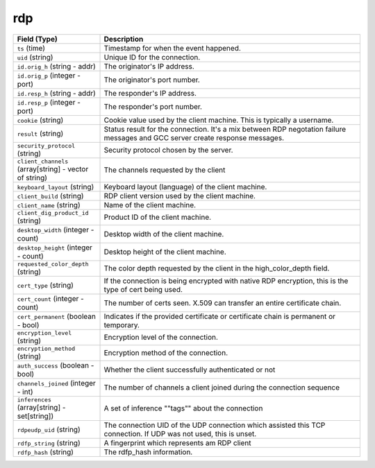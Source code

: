 rdp
---
.. list-table::
   :header-rows: 1
   :class: longtable
   :widths: 1 3

   * - Field (Type)
     - Description

   * - ``ts`` (time)
     - Timestamp for when the event happened.

   * - ``uid`` (string)
     - Unique ID for the connection.

   * - ``id.orig_h`` (string - addr)
     - The originator's IP address.

   * - ``id.orig_p`` (integer - port)
     - The originator's port number.

   * - ``id.resp_h`` (string - addr)
     - The responder's IP address.

   * - ``id.resp_p`` (integer - port)
     - The responder's port number.

   * - ``cookie`` (string)
     - Cookie value used by the client machine.
       This is typically a username.

   * - ``result`` (string)
     - Status result for the connection.  It's a mix between
       RDP negotation failure messages and GCC server create
       response messages.

   * - ``security_protocol`` (string)
     - Security protocol chosen by the server.

   * - ``client_channels`` (array[string] - vector of string)
     - The channels requested by the client

   * - ``keyboard_layout`` (string)
     - Keyboard layout (language) of the client machine.

   * - ``client_build`` (string)
     - RDP client version used by the client machine.

   * - ``client_name`` (string)
     - Name of the client machine.

   * - ``client_dig_product_id`` (string)
     - Product ID of the client machine.

   * - ``desktop_width`` (integer - count)
     - Desktop width of the client machine.

   * - ``desktop_height`` (integer - count)
     - Desktop height of the client machine.

   * - ``requested_color_depth`` (string)
     - The color depth requested by the client in
       the high_color_depth field.

   * - ``cert_type`` (string)
     - If the connection is being encrypted with native
       RDP encryption, this is the type of cert
       being used.

   * - ``cert_count`` (integer - count)
     - The number of certs seen.  X.509 can transfer an
       entire certificate chain.

   * - ``cert_permanent`` (boolean - bool)
     - Indicates if the provided certificate or certificate
       chain is permanent or temporary.

   * - ``encryption_level`` (string)
     - Encryption level of the connection.

   * - ``encryption_method`` (string)
     - Encryption method of the connection.

   * - ``auth_success`` (boolean - bool)
     - Whether the client successfully authenticated or not

   * - ``channels_joined`` (integer - int)
     - The number of channels a client joined during the connection sequence

   * - ``inferences`` (array[string] - set[string])
     - A set of inference \""tags\"" about the connection

   * - ``rdpeudp_uid`` (string)
     - The connection UID of the UDP connection which assisted this TCP connection. If UDP was not used, this is unset.

   * - ``rdfp_string`` (string)
     - A fingerprint which represents am RDP client

   * - ``rdfp_hash`` (string)
     - The rdfp_hash information.
